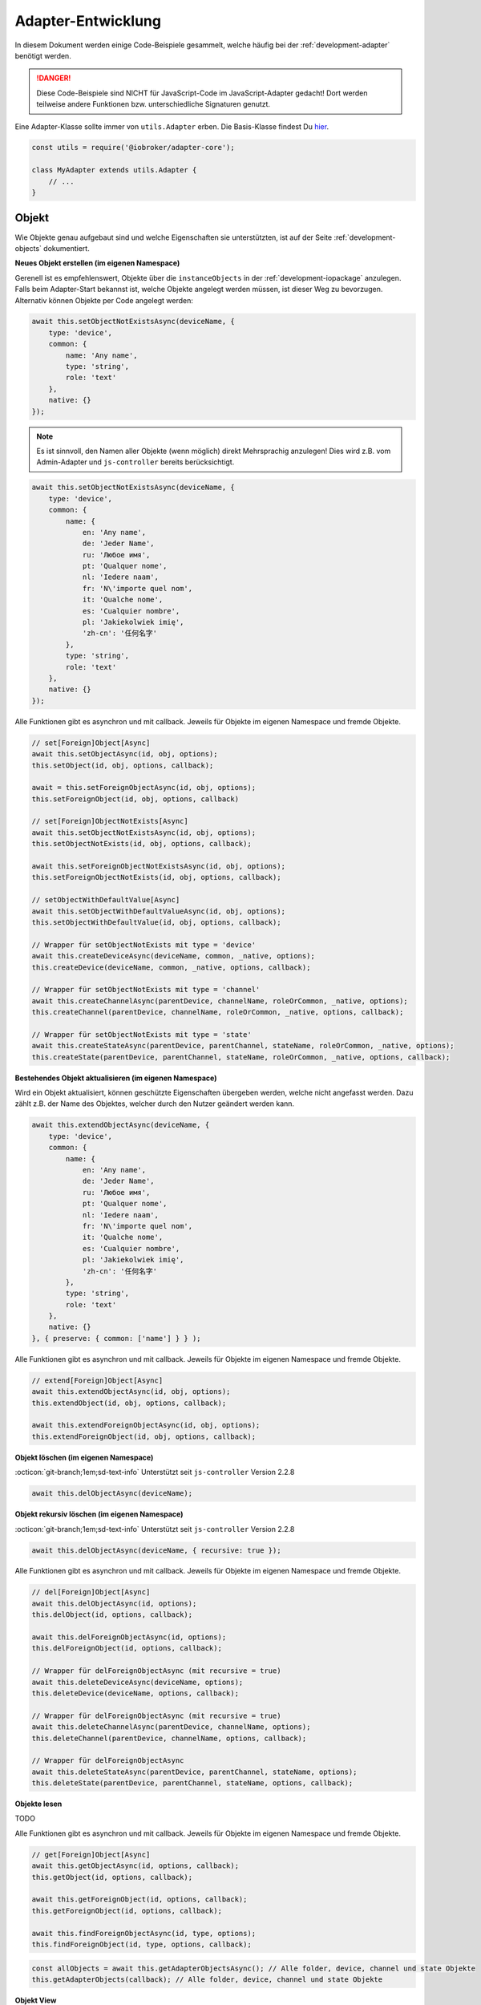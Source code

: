 .. _bestpractice-adapterdev:

Adapter-Entwicklung
===================

In diesem Dokument werden einige Code-Beispiele gesammelt, welche häufig bei der :ref:`development-adapter` benötigt werden.

.. danger::
    Diese Code-Beispiele sind NICHT für JavaScript-Code im JavaScript-Adapter gedacht! Dort werden teilweise andere Funktionen bzw. unterschiedliche Signaturen genutzt.

Eine Adapter-Klasse sollte immer von ``utils.Adapter`` erben. Die Basis-Klasse findest Du `hier <https://github.com/ioBroker/adapter-core>`_.

.. code:: javascript

    const utils = require('@iobroker/adapter-core');

    class MyAdapter extends utils.Adapter {
        // ...
    }

Objekt
------

Wie Objekte genau aufgebaut sind und welche Eigenschaften sie unterstützten, ist auf der Seite :ref:`development-objects` dokumentiert.

**Neues Objekt erstellen (im eigenen Namespace)**

Gerenell ist es empfehlenswert, Objekte über die ``instanceObjects`` in der :ref:`development-iopackage` anzulegen. Falls beim Adapter-Start bekannst ist, welche Objekte angelegt werden müssen, ist dieser Weg zu bevorzugen. Alternativ können Objekte per Code angelegt werden:

.. code:: javascript

    await this.setObjectNotExistsAsync(deviceName, {
        type: 'device',
        common: {
            name: 'Any name',
            type: 'string',
            role: 'text'
        },
        native: {}
    });

.. note::
    Es ist sinnvoll, den Namen aller Objekte (wenn möglich) direkt Mehrsprachig anzulegen! Dies wird z.B. vom Admin-Adapter und ``js-controller`` bereits berücksichtigt.

.. code:: javascript

    await this.setObjectNotExistsAsync(deviceName, {
        type: 'device',
        common: {
            name: {
                en: 'Any name',
                de: 'Jeder Name',
                ru: 'Любое имя',
                pt: 'Qualquer nome',
                nl: 'Iedere naam',
                fr: 'N\'importe quel nom',
                it: 'Qualche nome',
                es: 'Cualquier nombre',
                pl: 'Jakiekolwiek imię',
                'zh-cn': '任何名字'
            },
            type: 'string',
            role: 'text'
        },
        native: {}
    });

Alle Funktionen gibt es asynchron und mit callback. Jeweils für Objekte im eigenen Namespace und fremde Objekte.

.. code:: javascript

    // set[Foreign]Object[Async]
    await this.setObjectAsync(id, obj, options);
    this.setObject(id, obj, options, callback);

    await = this.setForeignObjectAsync(id, obj, options);
    this.setForeignObject(id, obj, options, callback)

    // set[Foreign]ObjectNotExists[Async]
    await this.setObjectNotExistsAsync(id, obj, options);
    this.setObjectNotExists(id, obj, options, callback);

    await this.setForeignObjectNotExistsAsync(id, obj, options);
    this.setForeignObjectNotExists(id, obj, options, callback);

    // setObjectWithDefaultValue[Async]
    await this.setObjectWithDefaultValueAsync(id, obj, options);
    this.setObjectWithDefaultValue(id, obj, options, callback);

    // Wrapper für setObjectNotExists mit type = 'device'
    await this.createDeviceAsync(deviceName, common, _native, options);
    this.createDevice(deviceName, common, _native, options, callback);

    // Wrapper für setObjectNotExists mit type = 'channel'
    await this.createChannelAsync(parentDevice, channelName, roleOrCommon, _native, options);
    this.createChannel(parentDevice, channelName, roleOrCommon, _native, options, callback);

    // Wrapper für setObjectNotExists mit type = 'state'
    await this.createStateAsync(parentDevice, parentChannel, stateName, roleOrCommon, _native, options);
    this.createState(parentDevice, parentChannel, stateName, roleOrCommon, _native, options, callback);

**Bestehendes Objekt aktualisieren (im eigenen Namespace)**

Wird ein Objekt aktualisiert, können geschützte Eigenschaften übergeben werden, welche nicht angefasst werden. Dazu zählt z.B. der Name des Objektes, welcher durch den Nutzer geändert werden kann.

.. code:: javascript

    await this.extendObjectAsync(deviceName, {
        type: 'device',
        common: {
            name: {
                en: 'Any name',
                de: 'Jeder Name',
                ru: 'Любое имя',
                pt: 'Qualquer nome',
                nl: 'Iedere naam',
                fr: 'N\'importe quel nom',
                it: 'Qualche nome',
                es: 'Cualquier nombre',
                pl: 'Jakiekolwiek imię',
                'zh-cn': '任何名字'
            },
            type: 'string',
            role: 'text'
        },
        native: {}
    }, { preserve: { common: ['name'] } } );

Alle Funktionen gibt es asynchron und mit callback. Jeweils für Objekte im eigenen Namespace und fremde Objekte.

.. code:: javascript

    // extend[Foreign]Object[Async]
    await this.extendObjectAsync(id, obj, options);
    this.extendObject(id, obj, options, callback);

    await this.extendForeignObjectAsync(id, obj, options);
    this.extendForeignObject(id, obj, options, callback);

**Objekt löschen (im eigenen Namespace)**

:octicon:`git-branch;1em;sd-text-info` Unterstützt seit ``js-controller`` Version 2.2.8

.. code:: javascript

    await this.delObjectAsync(deviceName);

**Objekt rekursiv löschen (im eigenen Namespace)**

:octicon:`git-branch;1em;sd-text-info` Unterstützt seit ``js-controller`` Version 2.2.8

.. code:: javascript

    await this.delObjectAsync(deviceName, { recursive: true });

Alle Funktionen gibt es asynchron und mit callback. Jeweils für Objekte im eigenen Namespace und fremde Objekte.

.. code:: javascript

    // del[Foreign]Object[Async]
    await this.delObjectAsync(id, options);
    this.delObject(id, options, callback);

    await this.delForeignObjectAsync(id, options);
    this.delForeignObject(id, options, callback);

    // Wrapper für delForeignObjectAsync (mit recursive = true)
    await this.deleteDeviceAsync(deviceName, options);
    this.deleteDevice(deviceName, options, callback);

    // Wrapper für delForeignObjectAsync (mit recursive = true)
    await this.deleteChannelAsync(parentDevice, channelName, options);
    this.deleteChannel(parentDevice, channelName, options, callback);

    // Wrapper für delForeignObjectAsync
    await this.deleteStateAsync(parentDevice, parentChannel, stateName, options);
    this.deleteState(parentDevice, parentChannel, stateName, options, callback);

**Objekte lesen**

TODO

Alle Funktionen gibt es asynchron und mit callback. Jeweils für Objekte im eigenen Namespace und fremde Objekte.

.. code:: javascript

    // get[Foreign]Object[Async]
    await this.getObjectAsync(id, options, callback);
    this.getObject(id, options, callback);

    await this.getForeignObject(id, options, callback);
    this.getForeignObject(id, options, callback);

    await this.findForeignObjectAsync(id, type, options);
    this.findForeignObject(id, type, options, callback);

.. code:: javascript

    const allObjects = await this.getAdapterObjectsAsync(); // Alle folder, device, channel und state Objekte
    this.getAdapterObjects(callback); // Alle folder, device, channel und state Objekte

**Objekt View**

Möchte man viele Objekte auf einmal aus dem System abfragen, so eignet sich die Funktion ``getObjectView``. Mit dieser Funktion können alle möglichen Objekt-Typen (siehe :ref:`development-objects`) aus der Objekt-Datenbank abgefragt werden.

.. code:: javascript

    await getObjectViewAsync('system', 'instance', {
        startkey: 'system.adapter.',
        endkey: 'system.adapter.\u9999'
    });

Alle Funktionen gibt es asynchron und mit callback. Jeweils für Objekte im eigenen Namespace und fremde Objekte.

.. code:: javascript

    await this.getObjectListAsync(params, options);
    this.getObjectList(params, options, callback);

    await this.getObjectViewAsync(design, search, params, options);
    this.getObjectView(design, search, params, options, callback);

    // Wrapper für getObjectView mit search "device"  + namespace filter
    await this.getDevicesAsync();
    this.getDevices();

    // Wrapper für getObjectView mit search "channel" + namespace filter
    await this.getChannelsOfAsync(parentDevice, options, callback);
    this.getChannelsOf(parentDevice, options, callback);

    // Wrapper für getObjectView mit search "state" + namespace filter
    await this.getStatesOfAsync(parentDevice, parentChannel, options);
    this.getStatesOf(parentDevice, parentChannel, options, callback);

    // Wrapper für getObjectView mit search "enum"
    await this.getEnumAsync(_enum, options);
    this.getEnum(_enum, options, callback);

    await this.getEnumsAsync(_enumList, options);
    this.getEnums(_enumList, options, callback);

    // Wrapper für getObjectView
    await this.getForeignObjectsAsync(pattern, type, enums, options);
    this.getForeignObjects(pattern, type, enums, options, callback);

State (Zustand)
---------------

Wie States genau aufgebaut sind und welche Eigenschaften sie unterstützten, ist auf der Seite :ref:`_development-states` dokumentiert.

**Wert schreiben (aktualisieren)**

.. note::
    Es ist darauf zu achten, dass der Datentyp des übergebenen Wertes zum definierten Datentyp auf dem Objekt passt.

.. code:: javascript

    await this.setStateAsync('myState', {val: newValue, ack: true});

Alternativ kann der neue Wert auch einzeln übergeben werden. Es ist empfohlen, immer ein komplettes State-Objekt zu übergeben, da dies ansonsten intern aufgebaut wird. Sollte ``newValue`` (versehentlich) ein Objekt sein, wird es als "fertiges" State-Objekt interpretiert, welchem dann wichtige Eigenschaften fehlen werden.

.. code:: javascript

    await this.setStateAsync('myState', newValue, true);

Alle Funktionen gibt es asynchron und mit callback. Jeweils für States im eigenen Namespace und fremde States.

.. code:: javascript

    await this.setStateAsync(id, state, ack, options);
    this.setState(id, state, ack, options, callback);

    await this.setForeignStateAsync(id, state, ack, options);
    this.setForeignState(id, state, ack, options, callback);

**Wert schreiben (ändern)**

.. note::
    Es ist darauf zu achten, dass der Datentyp des übergebenen Wertes zum definierten Datentyp auf dem Objekt passt.

.. code:: javascript

    await this.setStateChangedAsync('myState', {val: newValue, ack: true});

Alle Funktionen gibt es asynchron und mit callback. Jeweils für States im eigenen Namespace und fremde States.

.. code:: javascript

    await this.setStateChangedAsync(id, state, ack, options);
    this.setStateChanged(id, state, ack, options, callback);

    await this.setForeignStateChangedAsync(id, state, ack, options);
    this.setForeignStateChanged(id, state, ack, options, callback);

**Wert lesen**

Mehrere States auf einmal holen

.. code:: javascript

    const states = await this.getStatesAsync('pfad.im.eigenen.namespace.*');

Rückgabe:


Alle Funktionen gibt es asynchron und mit callback. Jeweils für States im eigenen Namespace und fremde States.

.. code:: javascript

    await this.getStatesAsync(pattern, options);
    this.getStates(pattern, options, callback);

    await this.getForeignStatesAsync(pattern, options);
    this.getForeignStates(pattern, options, callback);

Timeout / Interval
------------------

Die basis Adapter-Implementierung erlaubt das verwalten von Timeouts und Intervals. Das nutzen der Adapter-Funktionen stellt sicher, dass alle Timeouts und Intervals beim Stop der Instanz korrekt abgebrochen werden.

Die Signaturen der Funktionen sind dabei identisch zum JavaScript-Standard.

.. code:: javascript

    this.setTimeout = (callback, timeout, ...args);
    this.clearTimeout(id);

    this.setInterval(callback, timeout, ...args);
    this.clearInterval(id);

Links
-----

- `adapter.js (js-controller 3.x) <https://github.com/ioBroker/ioBroker.js-controller/blob/3.3.x/lib/adapter.js>`_
- `adapter.js (js-controller 4.x) <https://github.com/ioBroker/ioBroker.js-controller/blob/4.0.x/packages/adapter/src/lib/adapter/adapter.js>`_
- `Adapter-Core <https://github.com/ioBroker/adapter-core>`_
- `Offizielle Doku <https://github.com/ioBroker/ioBroker.docs/blob/master/docs/en/dev/adapterdev.md>`_
